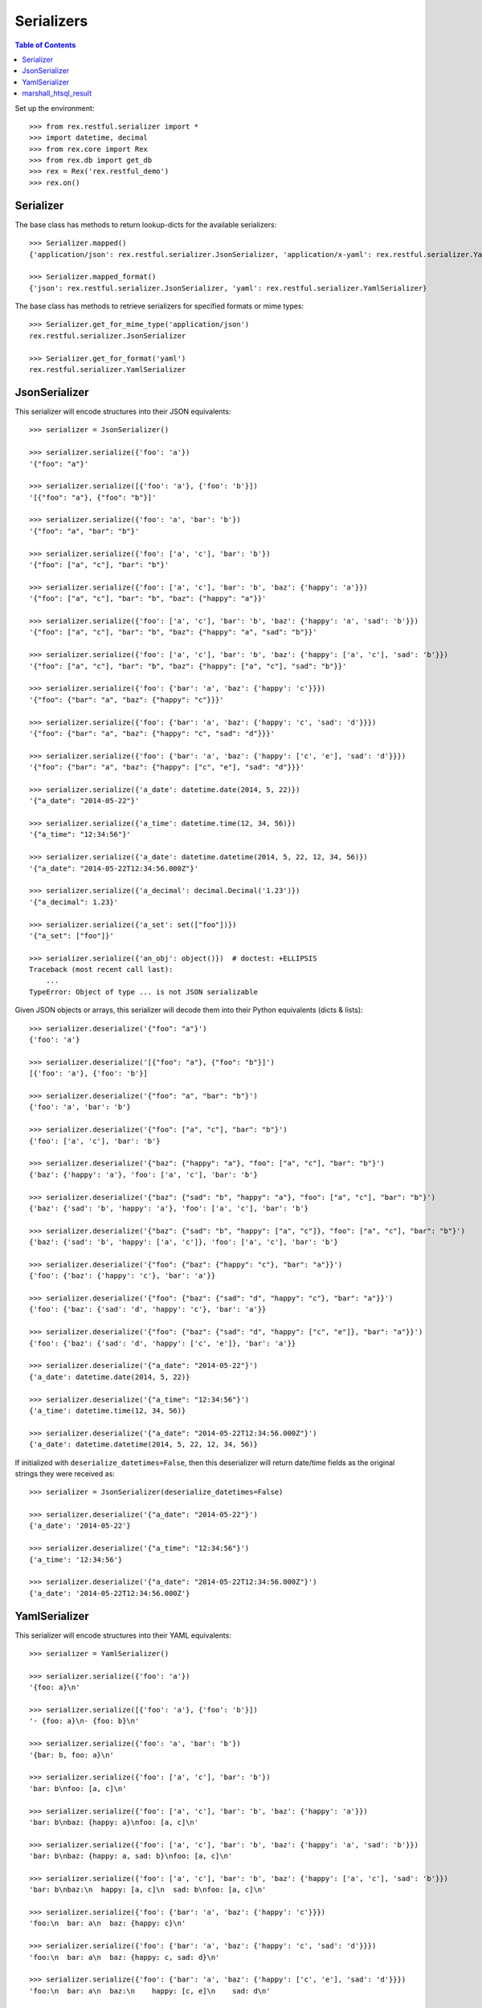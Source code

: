 ***********
Serializers
***********

.. contents:: Table of Contents


Set up the environment::

    >>> from rex.restful.serializer import *
    >>> import datetime, decimal
    >>> from rex.core import Rex
    >>> from rex.db import get_db
    >>> rex = Rex('rex.restful_demo')
    >>> rex.on()


Serializer
==========

The base class has methods to return lookup-dicts for the available
serializers::

    >>> Serializer.mapped()
    {'application/json': rex.restful.serializer.JsonSerializer, 'application/x-yaml': rex.restful.serializer.YamlSerializer}

    >>> Serializer.mapped_format()
    {'json': rex.restful.serializer.JsonSerializer, 'yaml': rex.restful.serializer.YamlSerializer}


The base class has methods to retrieve serializers for specified formats or
mime types::

    >>> Serializer.get_for_mime_type('application/json')
    rex.restful.serializer.JsonSerializer

    >>> Serializer.get_for_format('yaml')
    rex.restful.serializer.YamlSerializer


JsonSerializer
==============

This serializer will encode structures into their JSON equivalents::

    >>> serializer = JsonSerializer()

    >>> serializer.serialize({'foo': 'a'})
    '{"foo": "a"}'

    >>> serializer.serialize([{'foo': 'a'}, {'foo': 'b'}])
    '[{"foo": "a"}, {"foo": "b"}]'

    >>> serializer.serialize({'foo': 'a', 'bar': 'b'})
    '{"foo": "a", "bar": "b"}'

    >>> serializer.serialize({'foo': ['a', 'c'], 'bar': 'b'})
    '{"foo": ["a", "c"], "bar": "b"}'

    >>> serializer.serialize({'foo': ['a', 'c'], 'bar': 'b', 'baz': {'happy': 'a'}})
    '{"foo": ["a", "c"], "bar": "b", "baz": {"happy": "a"}}'

    >>> serializer.serialize({'foo': ['a', 'c'], 'bar': 'b', 'baz': {'happy': 'a', 'sad': 'b'}})
    '{"foo": ["a", "c"], "bar": "b", "baz": {"happy": "a", "sad": "b"}}'

    >>> serializer.serialize({'foo': ['a', 'c'], 'bar': 'b', 'baz': {'happy': ['a', 'c'], 'sad': 'b'}})
    '{"foo": ["a", "c"], "bar": "b", "baz": {"happy": ["a", "c"], "sad": "b"}}'

    >>> serializer.serialize({'foo': {'bar': 'a', 'baz': {'happy': 'c'}}})
    '{"foo": {"bar": "a", "baz": {"happy": "c"}}}'

    >>> serializer.serialize({'foo': {'bar': 'a', 'baz': {'happy': 'c', 'sad': 'd'}}})
    '{"foo": {"bar": "a", "baz": {"happy": "c", "sad": "d"}}}'

    >>> serializer.serialize({'foo': {'bar': 'a', 'baz': {'happy': ['c', 'e'], 'sad': 'd'}}})
    '{"foo": {"bar": "a", "baz": {"happy": ["c", "e"], "sad": "d"}}}'

    >>> serializer.serialize({'a_date': datetime.date(2014, 5, 22)})
    '{"a_date": "2014-05-22"}'

    >>> serializer.serialize({'a_time': datetime.time(12, 34, 56)})
    '{"a_time": "12:34:56"}'

    >>> serializer.serialize({'a_date': datetime.datetime(2014, 5, 22, 12, 34, 56)})
    '{"a_date": "2014-05-22T12:34:56.000Z"}'

    >>> serializer.serialize({'a_decimal': decimal.Decimal('1.23')})
    '{"a_decimal": 1.23}'

    >>> serializer.serialize({'a_set': set(["foo"])})
    '{"a_set": ["foo"]}'

    >>> serializer.serialize({'an_obj': object()})  # doctest: +ELLIPSIS
    Traceback (most recent call last):
        ...
    TypeError: Object of type ... is not JSON serializable


Given JSON objects or arrays, this serializer will decode them into their
Python equivalents (dicts & lists)::

    >>> serializer.deserialize('{"foo": "a"}')
    {'foo': 'a'}

    >>> serializer.deserialize('[{"foo": "a"}, {"foo": "b"}]')
    [{'foo': 'a'}, {'foo': 'b'}]

    >>> serializer.deserialize('{"foo": "a", "bar": "b"}')
    {'foo': 'a', 'bar': 'b'}

    >>> serializer.deserialize('{"foo": ["a", "c"], "bar": "b"}')
    {'foo': ['a', 'c'], 'bar': 'b'}

    >>> serializer.deserialize('{"baz": {"happy": "a"}, "foo": ["a", "c"], "bar": "b"}')
    {'baz': {'happy': 'a'}, 'foo': ['a', 'c'], 'bar': 'b'}

    >>> serializer.deserialize('{"baz": {"sad": "b", "happy": "a"}, "foo": ["a", "c"], "bar": "b"}')
    {'baz': {'sad': 'b', 'happy': 'a'}, 'foo': ['a', 'c'], 'bar': 'b'}

    >>> serializer.deserialize('{"baz": {"sad": "b", "happy": ["a", "c"]}, "foo": ["a", "c"], "bar": "b"}')
    {'baz': {'sad': 'b', 'happy': ['a', 'c']}, 'foo': ['a', 'c'], 'bar': 'b'}

    >>> serializer.deserialize('{"foo": {"baz": {"happy": "c"}, "bar": "a"}}')
    {'foo': {'baz': {'happy': 'c'}, 'bar': 'a'}}

    >>> serializer.deserialize('{"foo": {"baz": {"sad": "d", "happy": "c"}, "bar": "a"}}')
    {'foo': {'baz': {'sad': 'd', 'happy': 'c'}, 'bar': 'a'}}

    >>> serializer.deserialize('{"foo": {"baz": {"sad": "d", "happy": ["c", "e"]}, "bar": "a"}}')
    {'foo': {'baz': {'sad': 'd', 'happy': ['c', 'e']}, 'bar': 'a'}}

    >>> serializer.deserialize('{"a_date": "2014-05-22"}')
    {'a_date': datetime.date(2014, 5, 22)}

    >>> serializer.deserialize('{"a_time": "12:34:56"}')
    {'a_time': datetime.time(12, 34, 56)}

    >>> serializer.deserialize('{"a_date": "2014-05-22T12:34:56.000Z"}')
    {'a_date': datetime.datetime(2014, 5, 22, 12, 34, 56)}


If initialized with ``deserialize_datetimes=False``, then this deserializer
will return date/time fields as the original strings they were received as::

    >>> serializer = JsonSerializer(deserialize_datetimes=False)

    >>> serializer.deserialize('{"a_date": "2014-05-22"}')
    {'a_date': '2014-05-22'}

    >>> serializer.deserialize('{"a_time": "12:34:56"}')
    {'a_time': '12:34:56'}

    >>> serializer.deserialize('{"a_date": "2014-05-22T12:34:56.000Z"}')
    {'a_date': '2014-05-22T12:34:56.000Z'}


YamlSerializer
==============

This serializer will encode structures into their YAML equivalents::

    >>> serializer = YamlSerializer()

    >>> serializer.serialize({'foo': 'a'})
    '{foo: a}\n'

    >>> serializer.serialize([{'foo': 'a'}, {'foo': 'b'}])
    '- {foo: a}\n- {foo: b}\n'

    >>> serializer.serialize({'foo': 'a', 'bar': 'b'})
    '{bar: b, foo: a}\n'

    >>> serializer.serialize({'foo': ['a', 'c'], 'bar': 'b'})
    'bar: b\nfoo: [a, c]\n'

    >>> serializer.serialize({'foo': ['a', 'c'], 'bar': 'b', 'baz': {'happy': 'a'}})
    'bar: b\nbaz: {happy: a}\nfoo: [a, c]\n'

    >>> serializer.serialize({'foo': ['a', 'c'], 'bar': 'b', 'baz': {'happy': 'a', 'sad': 'b'}})
    'bar: b\nbaz: {happy: a, sad: b}\nfoo: [a, c]\n'

    >>> serializer.serialize({'foo': ['a', 'c'], 'bar': 'b', 'baz': {'happy': ['a', 'c'], 'sad': 'b'}})
    'bar: b\nbaz:\n  happy: [a, c]\n  sad: b\nfoo: [a, c]\n'

    >>> serializer.serialize({'foo': {'bar': 'a', 'baz': {'happy': 'c'}}})
    'foo:\n  bar: a\n  baz: {happy: c}\n'

    >>> serializer.serialize({'foo': {'bar': 'a', 'baz': {'happy': 'c', 'sad': 'd'}}})
    'foo:\n  bar: a\n  baz: {happy: c, sad: d}\n'

    >>> serializer.serialize({'foo': {'bar': 'a', 'baz': {'happy': ['c', 'e'], 'sad': 'd'}}})
    'foo:\n  bar: a\n  baz:\n    happy: [c, e]\n    sad: d\n'

    >>> serializer.serialize({'a_date': datetime.date(2014, 5, 22)})
    '{a_date: 2014-05-22}\n'

    >>> serializer.serialize({'a_time': datetime.time(12, 34, 56)})
    "{a_time: '12:34:56'}\n"

    >>> serializer.serialize({'a_date': datetime.datetime(2014, 5, 22, 12, 34, 56)})
    "{a_date: !!timestamp '2014-05-22 12:34:56'}\n"

    >>> serializer.serialize({'a_decimal': decimal.Decimal('1.23')})
    '{a_decimal: 1.23}\n'

    >>> serializer.serialize({'a_set': set(["foo"])})
    'a_set: [foo]\n'

    >>> serializer.serialize({'an_obj': object()})  # doctest: +ELLIPSIS
    Traceback (most recent call last):
        ...
    yaml.representer.RepresenterError: cannot represent an object: <object object at 0x...>


Given YAML maps or arrays, this serializer will decode them into their
Python equivalents (dicts & lists)::

    >>> serializer.deserialize('{foo: a}\n')
    {'foo': 'a'}

    >>> serializer.deserialize('- {foo: a}\n- {foo: b}\n')
    [{'foo': 'a'}, {'foo': 'b'}]

    >>> serializer.deserialize('{bar: b, foo: a}\n')
    {'bar': 'b', 'foo': 'a'}

    >>> serializer.deserialize('bar: b\nfoo: [a, c]\n')
    {'bar': 'b', 'foo': ['a', 'c']}

    >>> serializer.deserialize('bar: b\nbaz: {happy: a}\nfoo: [a, c]\n')
    {'bar': 'b', 'baz': {'happy': 'a'}, 'foo': ['a', 'c']}

    >>> serializer.deserialize('bar: b\nbaz: {happy: a, sad: b}\nfoo: [a, c]\n')
    {'bar': 'b', 'baz': {'happy': 'a', 'sad': 'b'}, 'foo': ['a', 'c']}

    >>> serializer.deserialize('bar: b\nbaz:\n  happy: [a, c]\n  sad: b\nfoo: [a, c]\n')
    {'bar': 'b', 'baz': {'happy': ['a', 'c'], 'sad': 'b'}, 'foo': ['a', 'c']}

    >>> serializer.deserialize('foo:\n  bar: a\n  baz: {happy: c}\n')
    {'foo': {'bar': 'a', 'baz': {'happy': 'c'}}}

    >>> serializer.deserialize('foo:\n  bar: a\n  baz: {happy: c, sad: d}\n')
    {'foo': {'bar': 'a', 'baz': {'happy': 'c', 'sad': 'd'}}}

    >>> serializer.deserialize('foo:\n  bar: a\n  baz:\n    happy: [c, e]\n    sad: d\n')
    {'foo': {'bar': 'a', 'baz': {'happy': ['c', 'e'], 'sad': 'd'}}}

    >>> serializer.deserialize('{a_date: 2014-05-22}\n')
    {'a_date': datetime.date(2014, 5, 22)}

    >>> #serializer.deserialize("{a_time: '12:34:56'}\n")
    {'a_time': datetime.time(12, 34, 56)}

    >>> serializer.deserialize("{a_date: !!timestamp '2014-05-22 12:34:56'}\n")
    {'a_date': datetime.datetime(2014, 5, 22, 12, 34, 56)}


If initialized with ``deserialize_datetimes=False``, then this deserializer
will return date/time fields as the original strings they were received as::

    >>> serializer = YamlSerializer(deserialize_datetimes=False)

    >>> serializer.deserialize('{a_date: 2014-05-22}\n')
    {'a_date': '2014-05-22'}

    >>> serializer.deserialize("{a_time: '12:34:56'}\n")
    {'a_time': '12:34:56'}

    >>> serializer.deserialize("{a_date: !!timestamp '2014-05-22 12:34:56'}\n")
    {'a_date': '2014-05-22 12:34:56'}


marshall_htsql_result
======================

This function transforms HTSQL query results into structures that can be
automatically serialized by the built-in rex.restful Serializers::

    >>> from pprint import pprint
    >>> pprint(marshall_htsql_result(get_db().produce('/parent')))
    [{'code': 100,
      'col_bool': False,
      'col_float': 1.23,
      'col_json': None,
      'col_text': 'some text'},
     {'code': 200,
      'col_bool': True,
      'col_float': 4.2,
      'col_json': {'bar': 'happy', 'foo': 1},
      'col_text': 'blah blah'}]

    >>> pprint(marshall_htsql_result(get_db().produce('/parent[100]{code, col_text, /child}')[0]))
    {'child': [{'code': 1, 'col1': 'foo', 'col2': 42, 'parent': '100'},
               {'code': 2, 'col1': 'bar', 'col2': None, 'parent': '100'}],
     'code': 100,
     'col_text': 'some text'}

